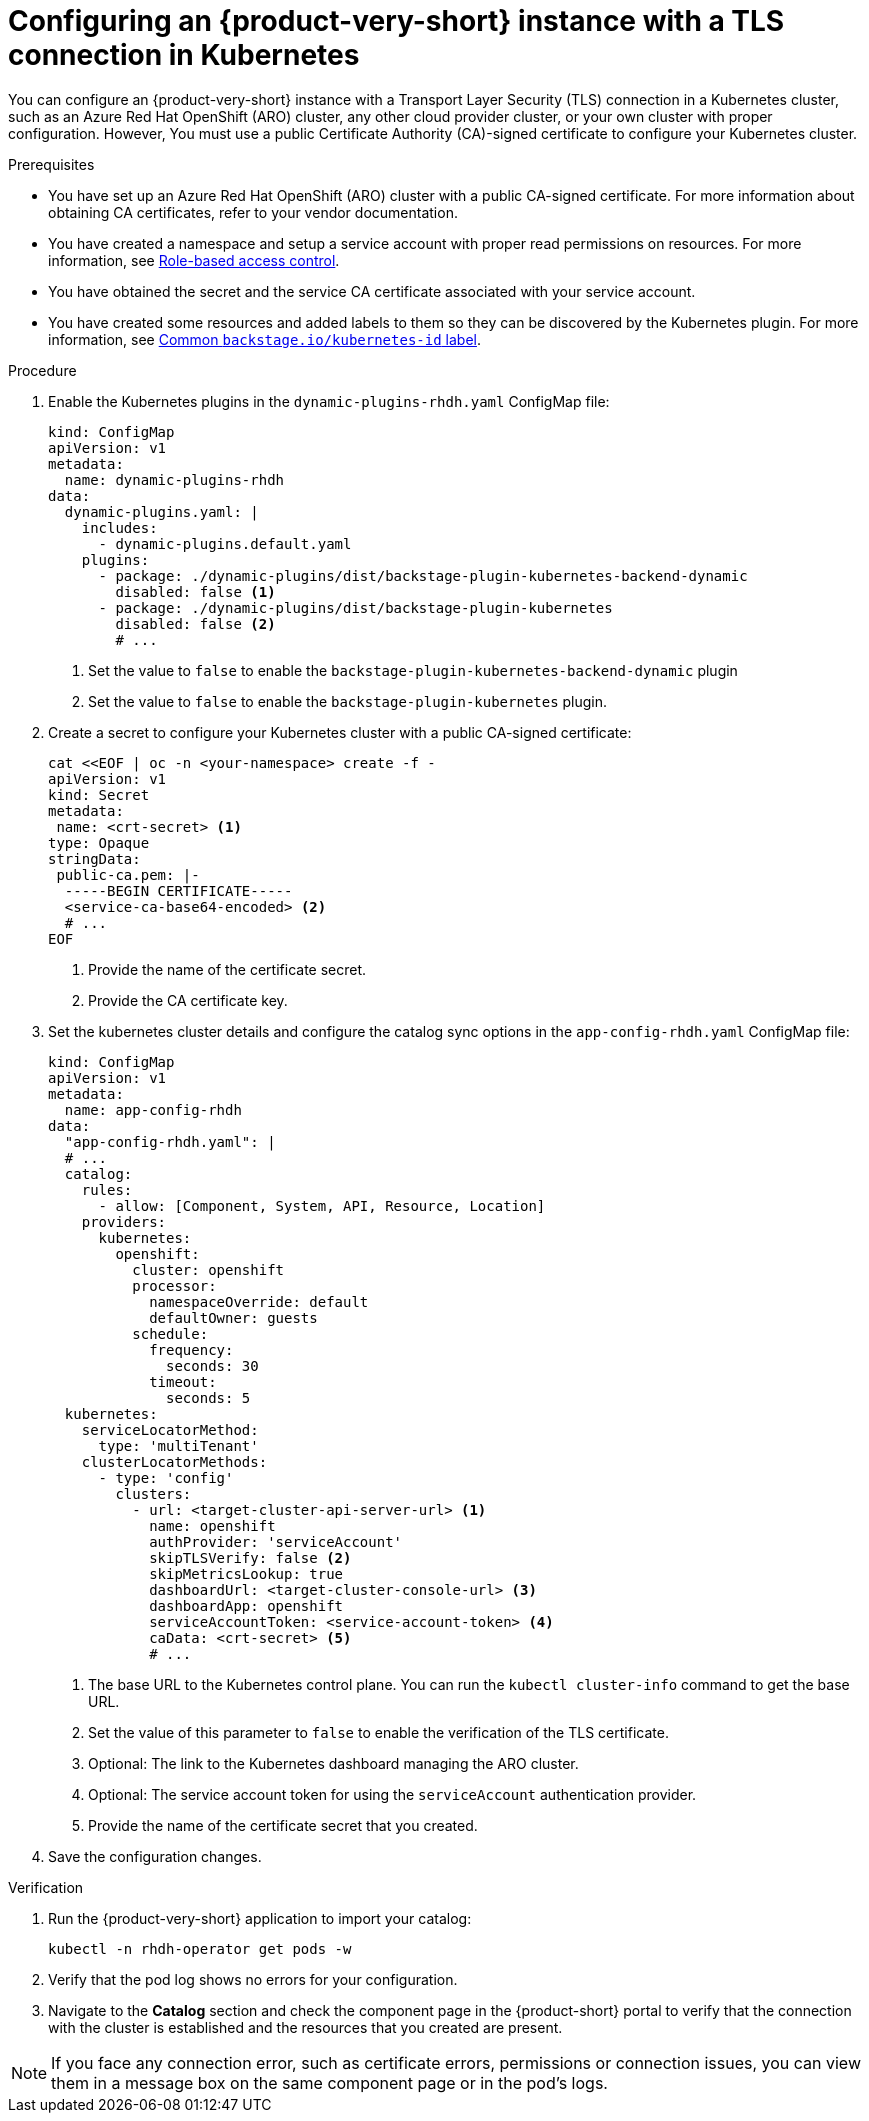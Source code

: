 [id="proc-configuring-an-rhdh-instance-with-tls-in-kubernetes_{context}"]
= Configuring an {product-very-short} instance with a TLS connection in Kubernetes

You can configure an {product-very-short} instance with a Transport Layer Security (TLS) connection in a Kubernetes cluster, such as an Azure Red Hat OpenShift (ARO) cluster, any other cloud provider cluster, or your own cluster with proper configuration. However, You must use a public Certificate Authority (CA)-signed certificate to configure your Kubernetes cluster.

.Prerequisites

* You have set up an Azure Red Hat OpenShift (ARO) cluster with a public CA-signed certificate. For more information about obtaining CA certificates, refer to your vendor documentation.
* You have created a namespace and setup a service account with proper read permissions on resources. For more information, see link:https://backstage.io/docs/features/kubernetes/configuration#role-based-access-control[Role-based access control].
* You have obtained the secret and the service CA certificate associated with your service account.
* You have created some resources and added labels to them so they can be discovered by the Kubernetes plugin. For more information, see link:https://backstage.io/docs/features/kubernetes/configuration#common-backstageiokubernetes-id-label[Common `backstage.io/kubernetes-id` label].

.Procedure

. Enable the Kubernetes plugins in the `dynamic-plugins-rhdh.yaml` ConfigMap file:
+
[source,yaml]
----
kind: ConfigMap
apiVersion: v1
metadata:
  name: dynamic-plugins-rhdh
data:
  dynamic-plugins.yaml: |
    includes:
      - dynamic-plugins.default.yaml
    plugins:
      - package: ./dynamic-plugins/dist/backstage-plugin-kubernetes-backend-dynamic
        disabled: false <1>
      - package: ./dynamic-plugins/dist/backstage-plugin-kubernetes
        disabled: false <2>
        # ...  
----
<1> Set the value to `false` to enable the `backstage-plugin-kubernetes-backend-dynamic` plugin
<2> Set the value to `false` to enable the `backstage-plugin-kubernetes` plugin.

. Create a secret to configure your Kubernetes cluster with a public CA-signed certificate: 
+
[source,yaml]
----
cat <<EOF | oc -n <your-namespace> create -f -
apiVersion: v1
kind: Secret
metadata:
 name: <crt-secret> <1>
type: Opaque
stringData:
 public-ca.pem: |-
  -----BEGIN CERTIFICATE-----
  <service-ca-base64-encoded> <2>
  # ...
EOF  
----
<1> Provide the name of the certificate secret.
<2> Provide the CA certificate key.

. Set the kubernetes cluster details and configure the catalog sync options in the `app-config-rhdh.yaml` ConfigMap file:
+
[source,yaml]
----
kind: ConfigMap
apiVersion: v1
metadata:
  name: app-config-rhdh
data:
  "app-config-rhdh.yaml": |
  # ...
  catalog:
    rules:
      - allow: [Component, System, API, Resource, Location]
    providers:
      kubernetes:
        openshift:
          cluster: openshift
          processor:
            namespaceOverride: default
            defaultOwner: guests
          schedule:
            frequency:
              seconds: 30
            timeout:
              seconds: 5
  kubernetes:
    serviceLocatorMethod:
      type: 'multiTenant'
    clusterLocatorMethods:
      - type: 'config'
        clusters:
          - url: <target-cluster-api-server-url> <1>
            name: openshift
            authProvider: 'serviceAccount'
            skipTLSVerify: false <2>
            skipMetricsLookup: true
            dashboardUrl: <target-cluster-console-url> <3>
            dashboardApp: openshift
            serviceAccountToken: <service-account-token> <4>
            caData: <crt-secret> <5>
            # ...
----
<1> The base URL to the Kubernetes control plane. You can run the `kubectl cluster-info` command to get the base URL.
<2> Set the value of this parameter to `false` to enable the verification of the TLS certificate.
<3> Optional: The link to the Kubernetes dashboard managing the ARO cluster. 
<4> Optional: The service account token for using the `serviceAccount` authentication provider.
<5> Provide the name of the certificate secret that you created. 

. Save the configuration changes.

.Verification

. Run the {product-very-short} application to import your catalog:
+
[source,terminal]
----
kubectl -n rhdh-operator get pods -w
----

. Verify that the pod log shows no errors for your configuration.
. Navigate to the *Catalog* section and check the component page in the {product-short} portal to verify that the connection with the cluster is established and the resources that you created are present.

[NOTE]
====
If you face any connection error, such as certificate errors, permissions or connection issues, you can view them in a message box on the same component page or in the pod's logs.
====

